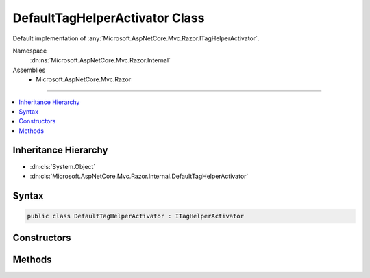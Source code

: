 

DefaultTagHelperActivator Class
===============================






Default implementation of :any:`Microsoft.AspNetCore.Mvc.Razor.ITagHelperActivator`\.


Namespace
    :dn:ns:`Microsoft.AspNetCore.Mvc.Razor.Internal`
Assemblies
    * Microsoft.AspNetCore.Mvc.Razor

----

.. contents::
   :local:



Inheritance Hierarchy
---------------------


* :dn:cls:`System.Object`
* :dn:cls:`Microsoft.AspNetCore.Mvc.Razor.Internal.DefaultTagHelperActivator`








Syntax
------

.. code-block:: csharp

    public class DefaultTagHelperActivator : ITagHelperActivator








.. dn:class:: Microsoft.AspNetCore.Mvc.Razor.Internal.DefaultTagHelperActivator
    :hidden:

.. dn:class:: Microsoft.AspNetCore.Mvc.Razor.Internal.DefaultTagHelperActivator

Constructors
------------

.. dn:class:: Microsoft.AspNetCore.Mvc.Razor.Internal.DefaultTagHelperActivator
    :noindex:
    :hidden:

    
    .. dn:constructor:: Microsoft.AspNetCore.Mvc.Razor.Internal.DefaultTagHelperActivator.DefaultTagHelperActivator(Microsoft.AspNetCore.Mvc.Internal.ITypeActivatorCache)
    
        
    
        
        Instantiates a new :any:`Microsoft.AspNetCore.Mvc.Razor.Internal.DefaultTagHelperActivator` instance.
    
        
    
        
        :param typeActivatorCache: The :any:`Microsoft.AspNetCore.Mvc.Internal.ITypeActivatorCache`\.
        
        :type typeActivatorCache: Microsoft.AspNetCore.Mvc.Internal.ITypeActivatorCache
    
        
        .. code-block:: csharp
    
            public DefaultTagHelperActivator(ITypeActivatorCache typeActivatorCache)
    

Methods
-------

.. dn:class:: Microsoft.AspNetCore.Mvc.Razor.Internal.DefaultTagHelperActivator
    :noindex:
    :hidden:

    
    .. dn:method:: Microsoft.AspNetCore.Mvc.Razor.Internal.DefaultTagHelperActivator.Create<TTagHelper>(Microsoft.AspNetCore.Mvc.Rendering.ViewContext)
    
        
    
        
        :type context: Microsoft.AspNetCore.Mvc.Rendering.ViewContext
        :rtype: TTagHelper
    
        
        .. code-block:: csharp
    
            public TTagHelper Create<TTagHelper>(ViewContext context)where TTagHelper : ITagHelper
    

